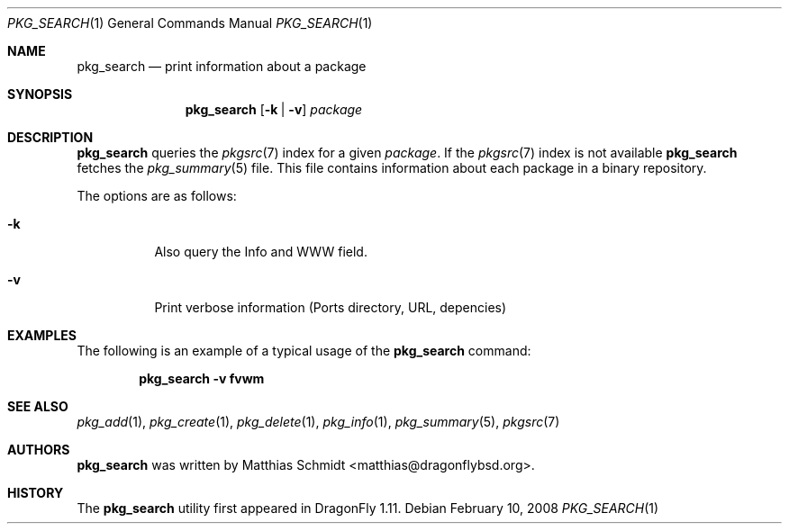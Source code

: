 .\"-
.\" Copyright (c) 2007 The DragonFly Project.  All rights reserved.
.\" 
.\" This code is derived from software contributed to The DragonFly Project
.\" by Matthias Schmidt <matthias@dragonflybsd.org>, University of Marburg.
.\" 
.\" All rights reserved.
.\"
.\" Redistribution and use in source and binary forms, with or without
.\" modification, are permitted provided that the following conditions are met:
.\"
.\" - Redistributions of source code must retain the above copyright notice,
.\"   this list of conditions and the following disclaimer.
.\" - Redistributions in binary form must reproduce the above copyright notice,
.\"   this list of conditions and the following disclaimer in the documentation
.\"   and/or other materials provided with the distribution.
.\" - Neither the name of The DragonFly Project nor the names of its
.\"   contributors may be used to endorse or promote products derived
.\"   from this software without specific, prior written permission.
.\"
.\" THIS SOFTWARE IS PROVIDED BY THE COPYRIGHT HOLDERS AND CONTRIBUTORS
.\" "AS IS" AND ANY EXPRESS OR IMPLIED WARRANTIES, INCLUDING, BUT NOT
.\" LIMITED TO, THE IMPLIED WARRANTIES OF MERCHANTABILITY AND FITNESS FOR
.\" A PARTICULAR PURPOSE ARE DISCLAIMED. IN NO EVENT SHALL THE COPYRIGHT OWNER OR
.\" CONTRIBUTORS BE LIABLE FOR ANY DIRECT, INDIRECT, INCIDENTAL, SPECIAL,
.\" EXEMPLARY, OR CONSEQUENTIAL DAMAGES (INCLUDING, BUT NOT LIMITED TO,
.\" PROCUREMENT OF SUBSTITUTE GOODS OR SERVICES; LOSS OF USE, DATA, OR
.\" PROFITS; OR BUSINESS INTERRUPTION) HOWEVER CAUSED AND ON ANY THEORY OF
.\" LIABILITY, WHETHER IN CONTRACT, STRICT LIABILITY, OR TORT (INCLUDING
.\" NEGLIGENCE OR OTHERWISE) ARISING IN ANY WAY OUT OF THE USE OF THIS
.\" SOFTWARE, EVEN IF ADVISED OF THE POSSIBILITY OF SUCH DAMAGE.
.\"
.\" $DragonFly: src/usr.bin/pkg_search/pkg_search.1,v 1.9 2008/02/10 11:01:46 matthias Exp $
.\"
.Dd February 10, 2008
.Dt PKG_SEARCH 1
.Os
.Sh NAME
.Nm pkg_search
.Nd print information about a package
.Sh SYNOPSIS
.Nm
.Op Fl k | v
.Ar package
.Sh DESCRIPTION
.Nm
queries the
.Xr pkgsrc 7
index for a given
.Ar package .
If the
.Xr pkgsrc 7
index is not available
.Nm
fetches the
.Xr pkg_summary 5
file.
This file contains information about each package in a binary repository.
.Pp
The options are as follows:
.Bl -tag -width indent
.It Fl k
Also query the Info and WWW field.
.It Fl v
Print verbose information (Ports directory, URL, depencies)
.El
.Sh EXAMPLES
The following is an example of a typical usage
of the
.Nm
command:
.Pp
.Dl "pkg_search -v fvwm"
.Sh SEE ALSO
.Xr pkg_add 1 ,
.Xr pkg_create 1 ,
.Xr pkg_delete 1 ,
.Xr pkg_info 1 ,
.Xr pkg_summary 5 ,
.Xr pkgsrc 7
.Sh AUTHORS
.Nm
was written by
.An Matthias Schmidt Aq matthias@dragonflybsd.org .
.Sh HISTORY
The
.Nm
utility first appeared in
.Dx 1.11 .
